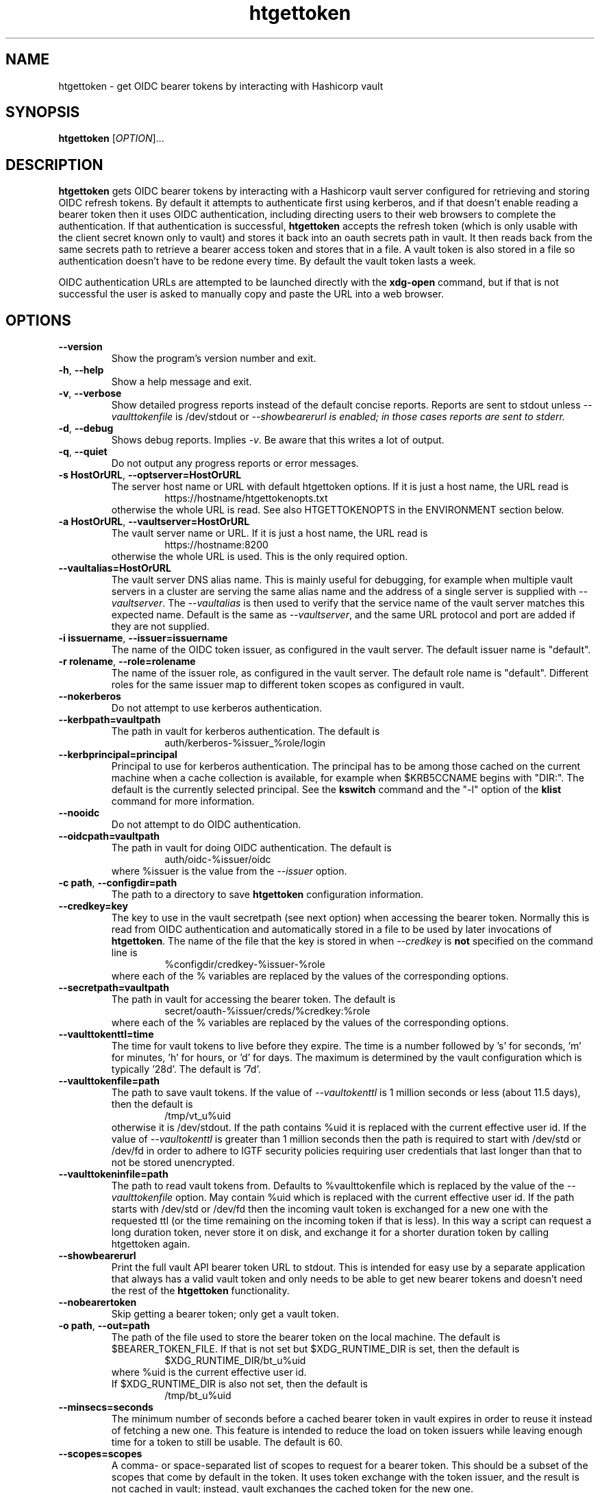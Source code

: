 .TH htgettoken 1
.SH NAME
htgettoken \- get OIDC bearer tokens by interacting with Hashicorp vault

.SH SYNOPSIS
.B htgettoken
.RI [ OPTION ]...

.SH DESCRIPTION
.B htgettoken
gets OIDC bearer tokens by interacting with a Hashicorp vault server
configured for retrieving and storing OIDC refresh tokens.  By default
it attempts to authenticate first using kerberos, and if that doesn't
enable reading a bearer token then it uses OIDC authentication,
including directing users to their web browsers to complete the
authentication.  If that authentication is successful,
.B htgettoken
accepts the refresh token (which is only usable with the client secret
known only to vault) and stores it back into an oauth secrets path in
vault.  It then reads back from the same secrets path to retrieve a
bearer access token and stores that in a file.  A vault token is also
stored in a file so authentication doesn't have to be redone every time.
By default the vault token lasts a week.

OIDC authentication URLs are attempted to be launched directly with the
.B xdg-open
command, but if that is not successful the user is asked to manually
copy and paste the URL into a web browser.

.SH OPTIONS
.PP
.TP
.B \-\-version
Show the program's version number and exit.
.TP
.BR \-h , \ \-\-help
Show a help message and exit.
.TP
.BR \-v , \ \-\-verbose
Show detailed progress reports instead of the default concise reports.
Reports are sent to stdout unless
.I \-\-vaulttokenfile
is /dev/stdout or
.I \-\-showbearerurl is enabled; in those cases reports are sent to stderr.
.TP
.BR \-d , \ \-\-debug
Shows debug reports.  Implies
.IR \-v .
Be aware that this writes a lot of output.
.TP
.BR \-q , \ \-\-quiet
Do not output any progress reports or error messages.
.TP
.BR \-s\ HostOrURL , \ \-\-optserver=HostOrURL
The server host name or URL with default htgettoken options.  If it is
just a host name, the URL read is
.RS
.RS
https://hostname/htgettokenopts.txt
.RE
otherwise the whole URL is read.
See also HTGETTOKENOPTS in the ENVIRONMENT section below.
.RE
.TP
.BR \-a\ HostOrURL , \ \-\-vaultserver=HostOrURL
The vault server name or URL.  If it is just a host name, the URL 
read is
.RS
.RS
https://hostname:8200
.RE
otherwise the whole URL is used.  This is the only required option.
.RE
.TP
.BR \-\-vaultalias=HostOrURL
The vault server DNS alias name.  This is mainly useful for debugging,
for example when multiple vault servers in a cluster are serving the
same alias name and the address of a single server is supplied with
.IR \-\-vaultserver .
The
.I \-\-vaultalias
is then used to verify that the service name of the vault server 
matches this expected name.  Default is the same as
.IR \-\-vaultserver ,
and the same URL protocol and port are added if they are not supplied.
.TP
.BR \-i\ issuername , \ \-\-issuer=issuername
The name of the OIDC token issuer, as configured in the vault server. 
The default issuer name is "default".
.TP
.BR \-r\ rolename , \ \-\-role=rolename
The name of the issuer role, as configured in the vault server.  The
default role name is "default".  Different roles for the same issuer
map to different token scopes as configured in vault.
.TP
.BR \ \-\-nokerberos
Do not attempt to use kerberos authentication.
.TP
.BR \-\-kerbpath=vaultpath
The path in vault for kerberos authentication.  The default is
.RS
.RS
auth/kerberos-%issuer_%role/login
.RE
.RE
.TP
.BR \-\-kerbprincipal=principal
Principal to use for kerberos authentication.  The principal has to be
among those cached on the current machine when a cache collection is
available, for example when $KRB5CCNAME begins with "DIR:".  The default
is the currently selected principal.  See the
.B kswitch
command and the "-l" option of the
.B klist
command for more information.
.TP
.BR \ \-\-nooidc
Do not attempt to do OIDC authentication.
.TP
.BR \-\-oidcpath=vaultpath
The path in vault for doing OIDC authentication.  The default is
.RS
.RS
auth/oidc-%issuer/oidc
.RE
where %issuer is the value from the
.I \-\-issuer
option.
.RE
.TP
.BR \-c\ path , \ \-\-configdir=path
The path to a directory to save
.B htgettoken
configuration information.
.TP
.BR \-\-credkey=key
The key to use in the vault secretpath (see next option) when accessing
the bearer token.  Normally this is read from OIDC authentication and
automatically stored in a file to be used by later invocations of
.BR htgettoken .
The name of the file that the key is stored in when 
.I \-\-credkey
is
.B not
specified on the command line is
.RS
.RS
%configdir/credkey-%issuer-%role
.RE
where each of the % variables are replaced by the values of the
corresponding options.
.RE
.TP
.BR \-\-secretpath=vaultpath
The path in vault for accessing the bearer token.  The default is
.RS
.RS
secret/oauth-%issuer/creds/%credkey:%role
.RE
where each of the % variables are replaced by the values of the
corresponding options.
.RE
.TP
.B \-\-vaulttokenttl=time
The time for vault tokens to live before they expire.  The time is a
number followed by 's' for seconds, 'm' for minutes, 'h' for hours,
or 'd' for days.  The maximum is determined by the vault configuration
which is typically '28d'.  The default is '7d'.
.TP
.BR \-\-vaulttokenfile=path
The path to save vault tokens.  If the value of
.I \-\-vaultokenttl
is 1 million seconds or less (about 11.5 days), then the default is
.RS
.RS
/tmp/vt_u%uid
.RE
otherwise it is /dev/stdout.  If the path contains %uid it is replaced
with the current effective user id.  If the value of
.I \-\-vaultokenttl
is greater than 1 million seconds then the path is required to start
with /dev/std or /dev/fd in order to adhere to IGTF security policies
requiring user credentials that last longer than that to not be stored
unencrypted.
.RE
.TP
.B \-\-vaulttokeninfile=path
The path to read vault tokens from.  Defaults to %vaulttokenfile which
is replaced by the value of the
.I \-\-vaulttokenfile
option.  May contain %uid which is replaced with the current effective
user id.  If the path starts with /dev/std or /dev/fd then the incoming
vault token is exchanged for a new one with the requested ttl (or the
time remaining on the incoming token if that is less).  In this way a
script can request a long duration token, never store it on disk, and
exchange it for a shorter duration token by calling htgettoken again.
.TP
.B \-\-showbearerurl
Print the full vault API bearer token URL to stdout.  This is intended
for easy use by a separate application that always has a valid vault
token and only needs to be able to get new bearer tokens and doesn't
need the rest of the 
.B htgettoken
functionality.
.TP
.B \-\-nobearertoken
Skip getting a bearer token; only get a vault token.
.TP
.BR \-o\ path , \ \-\-out=path
The path of the file used to store the bearer token on the local
machine.  The default is $BEARER_TOKEN_FILE.  If that is not set
but $XDG_RUNTIME_DIR is set, then the default is
.RS
.RS
$XDG_RUNTIME_DIR/bt_u%uid
.RE
where %uid is the current effective user id.
.br
If $XDG_RUNTIME_DIR is also not set, then the default is
.RS
/tmp/bt_u%uid
.RE
.RE
.TP
.B \-\-minsecs=seconds
The minimum number of seconds before a cached bearer token in vault
expires in order to reuse it instead of fetching a new one.
This feature is intended to reduce the load on token issuers while
leaving enough time for a token to still be usable.
The default is 60.
.TP
.B \-\-scopes=scopes
A comma- or space-separated list of scopes to request for a bearer token.
This should be a subset of the scopes that come by default in the token.
It uses token exchange with the token issuer, and the result is not cached
in vault; instead, vault exchanges the cached token for the new one.
.TP
.B \-\-audience=audience
A comma- or space-separated list of more restricted audiences for the token.
Like the
.I \-\-scopes
option, this uses token exchange with the token issuer.
.TP
.B \-\-cafile=file
The path to a file containing a bundle of Certifying Authority (CA)
certificates.
These will be used to verify the validity of https connections.
The default is
.RS
.RS
/etc/pki/tls/cert.pem
.RE
or, if that doesn't exist, the default is
.RS
/etc/ssl/certs/ca-certificates.crt
.RE
.RE
.TP
.B \-\-capath=path
The path to a directory containing Certifying Authority (CA) certificates.
These will be used in addition to the 
.I \-\-cafile
certificates to verify the validity of https connections.
The default is $X509_CERT_DIR if it is set, or otherwise the default is
.RS
.RS
/etc/grid-security/certificates
.RE
.RE

.SH "ENVIRONMENT"
The following optional environment variables affect the operation of
.BR htgettoken .
.TP
.B "HTGETTOKENOPTS"
Default options.  These options override any conflicting options from
the optserver, but are overridden by any conflicting options from the
command line.
.TP
.B "BEARER_TOKEN_FILE"
Default location for the bearer token on the local disk.
For more details see the
.I \-\-outfile
option.
.TP
.B "XDG_RUNTIME_DIR"
Default directory for the bearer token if $BEARER_TOKEN_FILE is not set.
For more details see the
.I \-\-outfile
option.
.TP
.B "BROWSER"
Colon-separated list of web browsers that
.B xdg-open
will attempt to invoke.  The default is no browser if the DISPLAY
environment variable is not set; otherwise, the default is a list of
common web browsers as defined by the xdg-open command.
.TP
.B "X509_CERT_DIR"
Default directory for CA certificates.  See also the
.I \-\-capath
option.
.TP
.B "KRB5CCNAME"
Location of a kerberos 5 credentials (ticket) cache.


.SH EXAMPLES
.PP
To get a new access token for an issuer called "dune" from a vault
server while showing all intermediate steps:
.PP
.RS
.nf
htgettoken -v -a htvault.fnal.gov -i dune
.fi
.RE
.PP
To read default options from a server (which includes an issuer and
vault server and possibly other options) while choosing the "prod"
role:
.PP
.RS
.nf
htgettoken -s htduneopts.fnal.gov -r prod
.fi
.RE
.PP
To always have a default vault address:
.PP
.RS
.nf
export HTGETTOKENOPTS="-a htvault.fnal.gov"
.fi
.RE

.SH "EXIT VALUES"
.TP
.B 0
Success
.TP
.B 1
All fatal errors other than usage errors
.TP
.B 2
Usage error

.SH AUTHOR
Dave Dykstra

.SH COPYRIGHT
Copyright \(co 2016 Fermi National Accelerator Laboratory

.SH "SEE ALSO"
http://www.cilogon.org/ecp
